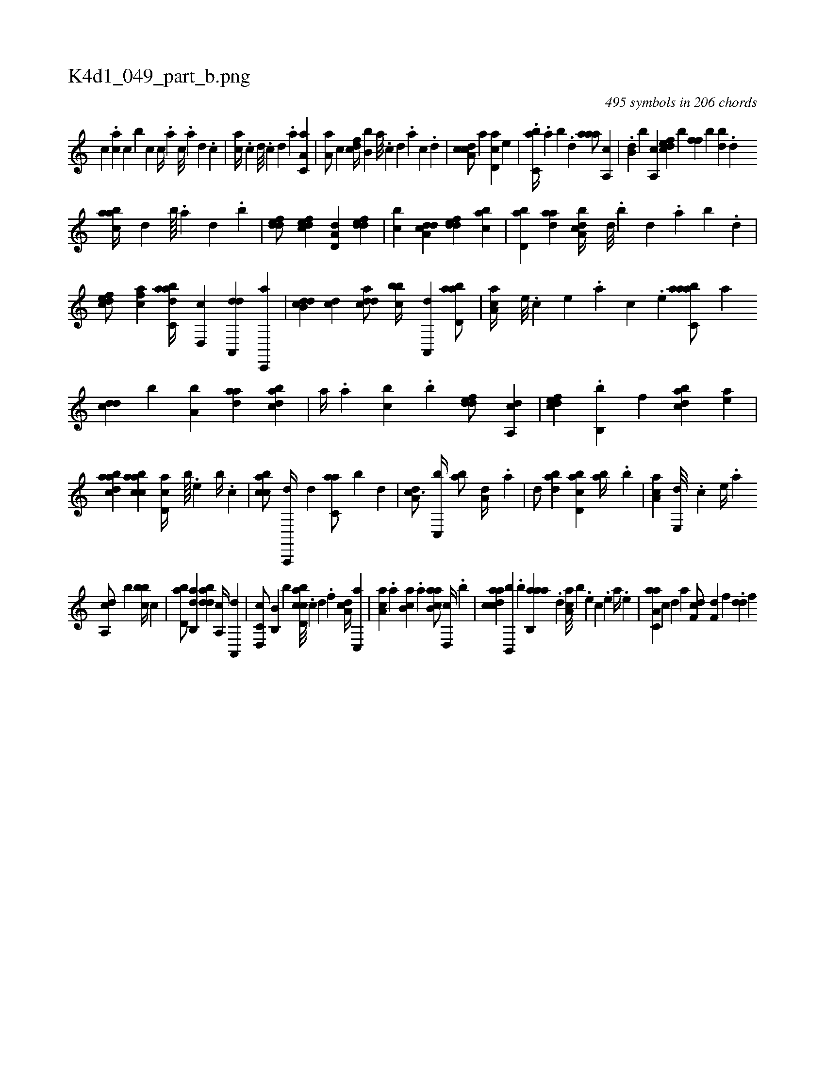 X:1
%
%%titleleft true
%%tabaddflags 0
%%tabrhstyle grid
%
T:K4d1_049_part_b.png
C:495 symbols in 206 chords
L:1/4
K:italiantab
%
[,,,,,c] .[,ca] [,,,,,h] .[c] [b] [,,,c1] [,,,c//] .[,,,a] [,,,c///] .[,,,a] [,,,,d] .[,,,,c] |\
	[,,,ca//] .[,,,,c] [,,,,d///] .[,,,,c] [,,,,d] .[,,,a] [,a,c,a1] |\
	[,a,a/] [,,,,c] [,,,cdf//] [,,,b,b] [,,,,a///] .[,,,,c] [,,,,d] .[,,,,a] [,,,,c] .[,,,,d] |\
	[,a,ccd/] [,,,,,a] [,,d,ac] [,,,e] |\
	.[,,bc,a//] .[,,a] [,,b] .[,,d] [,aaa/] [,a,,c] |\
	.[,,b,d] [,,,,b] [a,,c] [,dfec] [,#y,,b] [,,ff] [,b] [,bd] .[,d] 
%
[aabc//] [,d] [,b////] .[,a] [,,d] .[,,b] |\
	[,ddef/] [,dfec] [a,d,d] [,ddef] |\
	[,,bc] [a,dcd] [,ddef] [,abc] |\
	[,bd,a] [,daa] [a,bcd//] [,,d///] .[,,b] [,,d] .[,a] [,,b] .[,,d] |\
	[,dfec/] [,,fac] [dabc,a//] [,,d,,c] [da,,,d] [c,,,a] |\
	[ddb,c] [,,dc] [cdda/] [,bbc//] [a,,,d] [abd,a/] |\
	[,aa,c//] [,e///] .[,c] [,e] .[,a] [,c] .[,e] [aabc,a/] [,a] 
%
[,,dcd] [,,,,b] [a,b] [,daa] [,bdca] |\
	[,a//] .[,,,a] [,,bc] .[,b] [,ddef/] [a,,cd] |\
	[,dfec] .[,b,,b] [,,,f] [,bdca] [,,,ea] |\
	[,abacd] [,abcca] [,,d,ac//] [,,,,,#y] [,,,b////] .[,,,,e] [,,,b//] .[,,,c] |\
	[,,bcca/] [a,,,,d//] [,,d] [c,aa/] [b] [,,d] |\
	[da,c3/4] [c,,b//] [ab/] [a,d//] .[,a] |\
	[,,d/] [dab] [cbd,a] [ab//] .[,,b] |\
	[,aa,c] [,e,,d///] .[,c] [,e//] .[a] 
%
[a,,cd/] [,,,,b] [,bbc//] [,,,,c] |\
	[,bd,a/] [,ab,,d] [,bdda] [a,,c//] [,a,,,d] |\
	[c,d,,c/] [b,b,,#y] [,,,b] [d,bcca///] .[c] [d] .[f] [da,c//] [c,,a] |\
	[aa,c] .[,,,a] [ab,c] .[,,a] [,ab,ca/] [d,,c//] .[,b] |\
	[cdaac] [b,,,b] .[,b] [aab,,a] .[,,d] [,aa,c///] [,,,,b] .[,e] [,c] .[,e] [a//] .[,e] |\
	[aa,c,a] [,,,,,c] [,,,,,d] [,,,,a] [,df,c/] [,,,f,d] [,,,,f] .[,dd] [,,f] 
% number of items: 495


